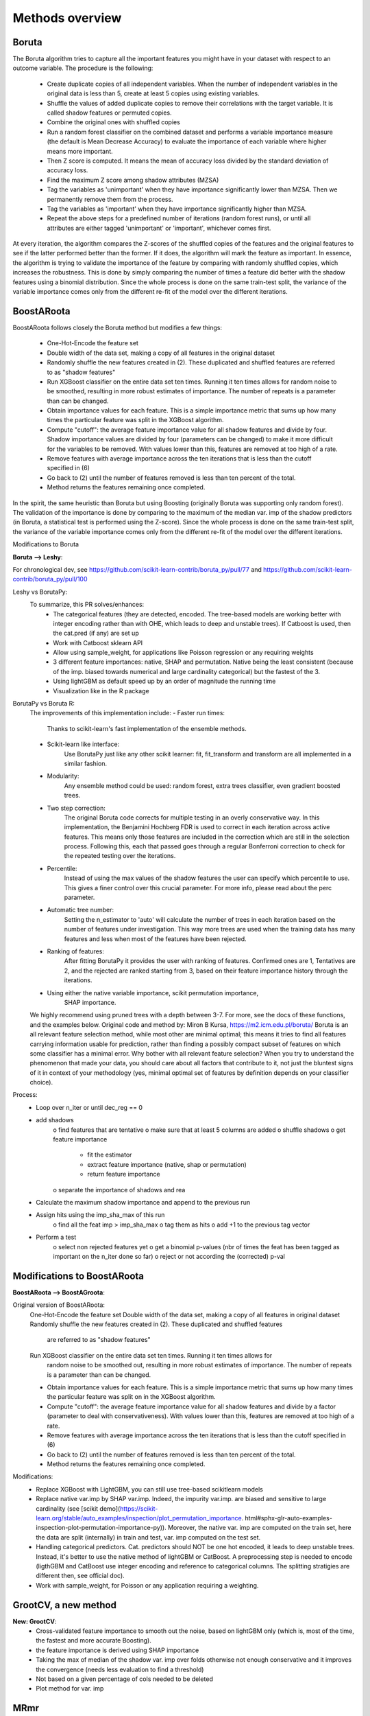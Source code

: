 Methods overview
================

Boruta
------

The Boruta algorithm tries to capture all the important features you might have in your dataset with respect to an outcome variable. The procedure is the following:

 * Create duplicate copies of all independent variables. When the number of independent variables in the original data is less than 5, create at least 5 copies using existing variables.
 * Shuffle the values of added duplicate copies to remove their correlations with the target variable. It is called shadow features or permuted copies.
 * Combine the original ones with shuffled copies
 * Run a random forest classifier on the combined dataset and performs a variable importance measure (the default is Mean Decrease Accuracy) to evaluate the importance of each variable where higher means more important.
 * Then Z score is computed. It means the mean of accuracy loss divided by the standard deviation of accuracy loss.
 * Find the maximum Z score among shadow attributes (MZSA)
 * Tag the variables as 'unimportant' when they have importance significantly lower than MZSA. Then we permanently remove them from the process.
 * Tag the variables as 'important' when they have importance significantly higher than MZSA.
 * Repeat the above steps for a predefined number of iterations (random forest runs), or until all attributes are either tagged 'unimportant' or 'important', whichever comes first.

At every iteration, the algorithm compares the Z-scores of the shuffled copies of the features and the original features to see if the latter performed better than the former. If it does, the algorithm will mark the feature as important. In essence, the algorithm is trying to validate the importance of the feature by comparing with randomly shuffled copies, which increases the robustness. This is done by simply comparing the number of times a feature did better with the shadow features using a binomial distribution. Since the whole process is done on the same train-test split, the variance of the variable importance comes only from the different re-fit of the model over the different iterations.


BoostARoota
-----------

BoostARoota follows closely the Boruta method but modifies a few things:

 * One-Hot-Encode the feature set
 * Double width of the data set, making a copy of all features in the original dataset
 * Randomly shuffle the new features created in (2). These duplicated and shuffled features are referred to as "shadow features"
 * Run XGBoost classifier on the entire data set ten times. Running it ten times allows for random noise to be smoothed, resulting in more robust estimates of importance. The number of repeats is a parameter than can be changed.
 * Obtain importance values for each feature. This is a simple importance metric that sums up how many times the particular feature was split in the XGBoost algorithm.
 * Compute "cutoff": the average feature importance value for all shadow features and divide by four. Shadow importance values are divided by four (parameters can be changed) to make it more difficult for the variables to be removed. With values lower than this, features are removed at too high of a rate.
 * Remove features with average importance across the ten iterations that is less than the cutoff specified in (6)
 * Go back to (2) until the number of features removed is less than ten percent of the total.
 * Method returns the features remaining once completed.

In the spirit, the same heuristic than Boruta but using Boosting (originally Boruta was supporting only random forest). The validation of the importance is done by comparing to the maximum of the median var. imp of the shadow predictors (in Boruta, a statistical test is performed using the Z-score). Since the whole process is done on the same train-test split, the variance of the variable importance comes only from the different re-fit of the model over the different iterations.

 
Modifications to Boruta
 
**Boruta --> Leshy**:

For chronological dev, see https://github.com/scikit-learn-contrib/boruta_py/pull/77 and https://github.com/scikit-learn-contrib/boruta_py/pull/100

Leshy vs BorutaPy:
    To summarize, this PR solves/enhances:
     - The categorical features (they are detected, encoded. The tree-based models are working
       better with integer encoding rather than with OHE, which leads to deep and unstable trees).
       If Catboost is used, then the cat.pred (if any) are set up
     - Work with Catboost sklearn API
     - Allow using sample_weight, for applications like Poisson regression or any requiring weights
     - 3 different feature importances: native, SHAP and permutation. Native being the least consistent
       (because of the imp. biased towards numerical and large cardinality categorical)
       but the fastest of the 3.
     - Using lightGBM as default speed up by an order of magnitude the running time
     - Visualization like in the R package

BorutaPy vs Boruta R:
    The improvements of this implementation include:
    - Faster run times:
        Thanks to scikit-learn's fast implementation of the ensemble methods.
    - Scikit-learn like interface:
        Use BorutaPy just like any other scikit learner: fit, fit_transform and
        transform are all implemented in a similar fashion.
    - Modularity:
        Any ensemble method could be used: random forest, extra trees
        classifier, even gradient boosted trees.
    - Two step correction:
        The original Boruta code corrects for multiple testing in an overly
        conservative way. In this implementation, the Benjamini Hochberg FDR is
        used to correct in each iteration across active features. This means
        only those features are included in the correction which are still in
        the selection process. Following this, each that passed goes through a
        regular Bonferroni correction to check for the repeated testing over
        the iterations.
    - Percentile:
        Instead of using the max values of the shadow features the user can
        specify which percentile to use. This gives a finer control over this
        crucial parameter. For more info, please read about the perc parameter.
    - Automatic tree number:
        Setting the n_estimator to 'auto' will calculate the number of trees
        in each iteration based on the number of features under investigation.
        This way more trees are used when the training data has many features
        and less when most of the features have been rejected.
    - Ranking of features:
        After fitting BorutaPy it provides the user with ranking of features.
        Confirmed ones are 1, Tentatives are 2, and the rejected are ranked
        starting from 3, based on their feature importance history through
        the iterations.
    - Using either the native variable importance, scikit permutation importance,
        SHAP importance.

    We highly recommend using pruned trees with a depth between 3-7.
    For more, see the docs of these functions, and the examples below.
    Original code and method by: Miron B Kursa, https://m2.icm.edu.pl/boruta/
    Boruta is an all relevant feature selection method, while most other are
    minimal optimal; this means it tries to find all features carrying
    information usable for prediction, rather than finding a possibly compact
    subset of features on which some classifier has a minimal error.
    Why bother with all relevant feature selection?
    When you try to understand the phenomenon that made your data, you should
    care about all factors that contribute to it, not just the bluntest signs
    of it in context of your methodology (yes, minimal optimal set of features
    by definition depends on your classifier choice).

Process:
    - Loop over n_iter or until dec_reg == 0
    - add shadows
       o find features that are tentative
       o make sure that at least 5 columns are added
       o shuffle shadows
       o get feature importance
           * fit the estimator
           * extract feature importance (native, shap or permutation)
           * return feature importance
       o separate the importance of shadows and rea
    - Calculate the maximum shadow importance and append to the previous run
    - Assign hits using the imp_sha_max of this run
       o find all the feat imp > imp_sha_max
       o tag them as hits
       o add +1 to the previous tag vector
    - Perform a test
       o select non rejected features yet
       o get a binomial p-values (nbr of times the feat has been tagged as important
       on the n_iter done so far) o reject or not according the (corrected) p-val


Modifications to BoostARoota
----------------------------
**BoostARoota --> BoostAGroota**:

Original version of BoostARoota:
    One-Hot-Encode the feature set
    Double width of the data set, making a copy of all features in original dataset
    Randomly shuffle the new features created in (2). These duplicated and shuffled features
      are referred to as "shadow features"
    Run XGBoost classifier on the entire data set ten times. Running it ten times allows for
      random noise to be smoothed out, resulting in more robust estimates of importance.
      The number of repeats is a parameter than can be changed.
    * Obtain importance values for each feature. This is a simple importance metric that sums up
      how many times the particular feature was split on in the XGBoost algorithm.
    * Compute "cutoff": the average feature importance value for all shadow features and divide by a factor
      (parameter to deal with conservativeness). With values lower than this,
      features are removed at too high of a rate.
    * Remove features with average importance across the ten iterations that is less than
      the cutoff specified in (6)
    * Go back to (2) until the number of features removed is less than ten percent of the total.
    * Method returns the features remaining once completed.

Modifications:
    - Replace XGBoost with LightGBM, you can still use tree-based scikitlearn models
    - Replace native var.imp by SHAP var.imp. Indeed, the impurity var.imp. are biased and
      sensitive to large cardinality
      (see [scikit demo](https://scikit-learn.org/stable/auto_examples/inspection/plot_permutation_importance.
      html#sphx-glr-auto-examples-inspection-plot-permutation-importance-py)).
      Moreover, the native var. imp are computed on the train set, here the data are split (internally)
      in train and test, var. imp computed on the test set.
    - Handling categorical predictors. Cat. predictors should NOT be one hot encoded,
      it leads to deep unstable trees.
      Instead, it's better to use the native method of lightGBM or CatBoost.
      A preprocessing step is needed to encode
      (ligthGBM and CatBoost use integer encoding and reference to categorical columns.
      The splitting stratigies are different then, see official doc).
    - Work with sample_weight, for Poisson or any application requiring a weighting.
 
GrootCV, a new method
---------------------
 
**New: GrootCV**:
   - Cross-validated feature importance to smooth out the noise, based on lightGBM only (which is, most of the time, the fastest and more accurate Boosting).
   - the feature importance is derived using SHAP importance
   - Taking the max of median of the shadow var. imp over folds otherwise not enough conservative and it improves the convergence (needs less evaluation to find a threshold)
   - Not based on a given percentage of cols needed to be deleted
   - Plot method for var. imp
 
MRmr
----
Re-implementing the Uber MRmr scheme using associations for handling continuous and categorical predictors. 
 - Theil's U statistics for the categorical-categorical association (correlation)
 - Variance ratio for continuous-categorical association
 - Pearson or Spearman correlation for continuous-continuous association
 
References
----------

**Theory**
 - [Consistent feature selection for pattern recognition in polynomial time](http://compmed.se/files/6914/2107/3475/pub_2007_5.pdf)
 - [Maximum Relevance and Minimum Redundancy Feature Selection Methods for a Marketing Machine Learning Platform](https://www.uber.com/blog/research/maximum-relevance-and-minimum-redundancy-feature-selection-methods-for-a-marketing-machine-learning-platform)

**Applications**
 - [The Boruta paper]([https://www.jstatsoft.org/article/view/v036i11/v36i11.pdf)
 - [The python implementation](https://github.com/scikit-learn-contrib/boruta_py)
 - [BoostARoota](https://github.com/chasedehan/BoostARoota)